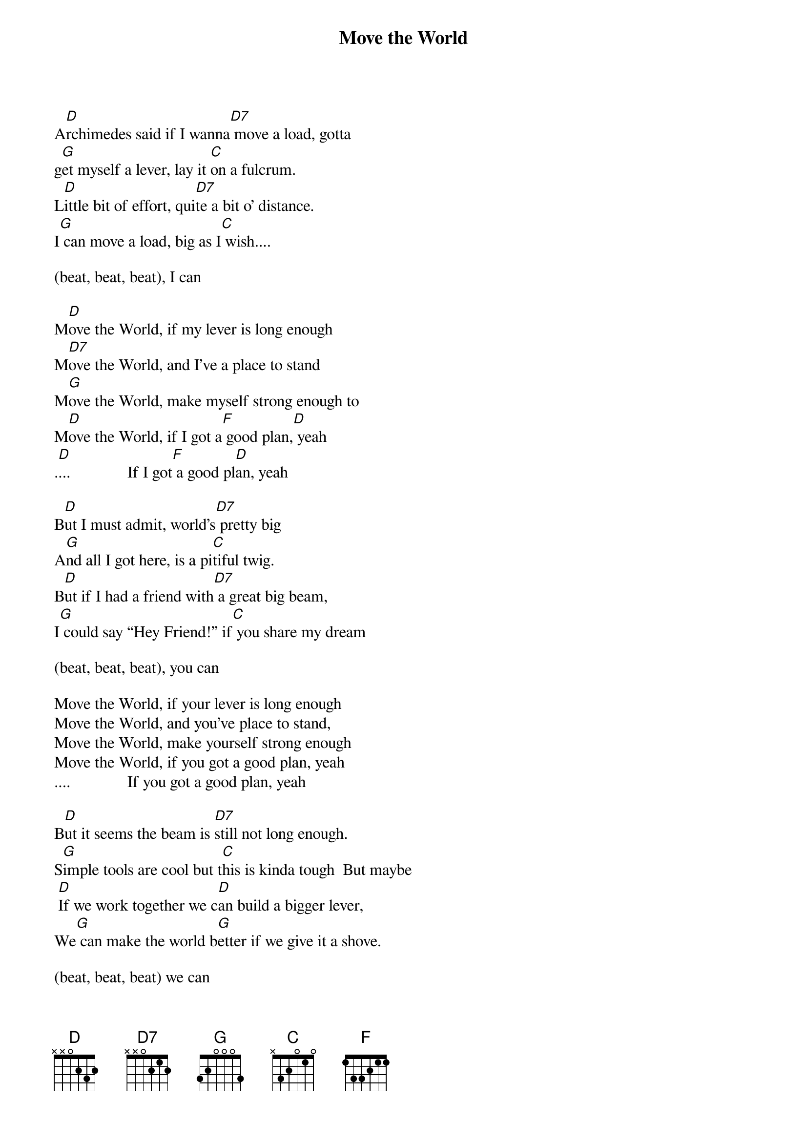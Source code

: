 
{title: Move the World}

A[D]rchimedes said if I wanna[D7] move a load, gotta
g[G]et myself a lever, lay it [C]on a fulcrum.
L[D]ittle bit of effort, qui[D7]te a bit o’ distance.
I[G] can move a load, big as I[C] wish....

(beat, beat, beat), I can

M[D]ove the World, if my lever is long enough
M[D7]ove the World, and I’ve a place to stand
M[G]ove the World, make myself strong enough to
M[D]ove the World, if I got a[F] good plan,[D] yeah
.[D]...              If I got[F] a good pl[D]an, yeah

B[D]ut I must admit, world's[D7] pretty big
A[G]nd all I got here, is a pi[C]tiful twig.
B[D]ut if I had a friend with[D7] a great big beam,
I[G] could say “Hey Friend!” if[C] you share my dream

(beat, beat, beat), you can

Move the World, if your lever is long enough
Move the World, and you've place to stand,
Move the World, make yourself strong enough
Move the World, if you got a good plan, yeah
....              If you got a good plan, yeah

B[D]ut it seems the beam is [D7]still not long enough.
S[G]imple tools are cool but t[C]his is kinda tough  But maybe
 [D]If we work together we c[D]an build a bigger lever,
We[G] can make the world b[G]etter if we give it a shove.

(beat, beat, beat) we can

M[D]ove the World, if our lever is long enough
M[D7]ove the World, with a place to stand
M[G]ove the World, make ourselves strong enough to
M[D]ove the World, if you got[F] a good plan, we can

M[D]ove the World, if our lever is long enough
M[D7]ove the World, with a place to stand,
M[G]ove the World, make ourselves strong enough to
M[D]ove the World, if you got[F] a good plan, we can
.[D]...              If you [F]got a good [D]plan, yeah
.[D]...              If you [F]got a good [D]plan, yeah
.[D]...              If you [F]got a good [D]plan, yeah

